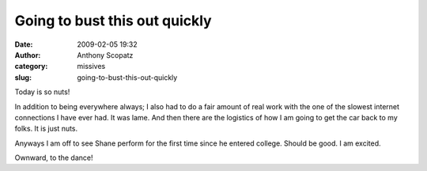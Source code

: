 Going to bust this out quickly
##############################
:date: 2009-02-05 19:32
:author: Anthony Scopatz
:category: missives
:slug: going-to-bust-this-out-quickly

Today is so nuts!

In addition to being everywhere always; I also had to do a fair amount
of real work with the one of the slowest internet connections I have
ever had. It was lame. And then there are the logistics of how I am
going to get the car back to my folks. It is just nuts.

Anyways I am off to see Shane perform for the first time since he
entered college. Should be good. I am excited.

Ownward, to the dance!

